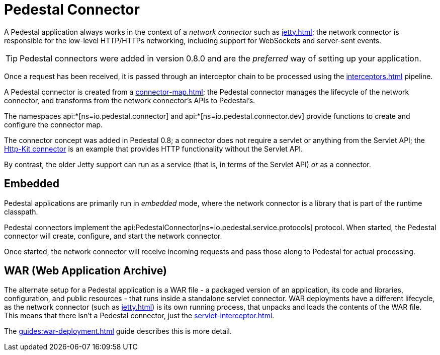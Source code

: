 = Pedestal Connector
:reftext: connector
:navtitle: Connector

A Pedestal application always works in the context of a _network connector_ such as
xref:jetty.adoc[]; the network connector is responsible for the low-level HTTP/HTTPs networking,
including support for WebSockets and server-sent events.

TIP: Pedestal connectors were added in version 0.8.0 and are the _preferred_ way of setting up your application.

Once a request has been received, it is passed through
an interceptor chain to be processed using the
xref:interceptors.adoc[] pipeline.

A Pedestal connector is created from a xref:connector-map.adoc[]; the Pedestal connector
manages the lifecycle of the network connector, and transforms from the network connector's
APIs to Pedestal's.

The namespaces api:*[ns=io.pedestal.connector] and api:*[ns=io.pedestal.connector.dev] provide functions to create
and configure the connector map.

The connector concept was added in Pedestal 0.8; a connector does not require a servlet or anything from the
Servlet API; the xref:http-kit.adoc[Http-Kit connector] is an example that provides HTTP functionality without
the Servlet API.

By contrast, the older Jetty support can run as a service (that is, in terms of the Servlet API) _or_ as a connector.

== Embedded

Pedestal applications are primarily run in _embedded_ mode, where the network connector is a library that is part of the runtime classpath.

Pedestal connectors implement the api:PedestalConnector[ns=io.pedestal.service.protocols] protocol.  When started,
the Pedestal connector will create, configure, and start the network connector.

Once started, the network connector will receive incoming
requests and pass those along to Pedestal for actual processing.

== WAR (Web Application Archive)

The alternate setup for a Pedestal application is a WAR file - a packaged version of an application, its code and libraries, configuration, and public resources - that runs inside a standalone servlet connector.
WAR deployments have a different lifecycle, as the network connector (such as xref:jetty.adoc[]) is its own
running process, that unpacks and loads the contents of the WAR file.  This means that there isn't a Pedestal connector,
just the xref:servlet-interceptor.adoc[].

The xref:guides:war-deployment.adoc[] guide describes this is more detail.

